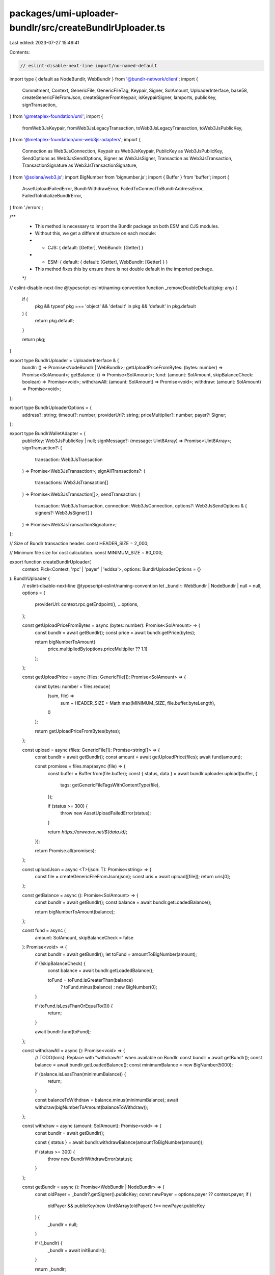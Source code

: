 packages/umi-uploader-bundlr/src/createBundlrUploader.ts
========================================================

Last edited: 2023-07-27 15:49:41

Contents:

.. code-block:: ts

    // eslint-disable-next-line import/no-named-default
import type { default as NodeBundlr, WebBundlr } from '@bundlr-network/client';
import {
  Commitment,
  Context,
  GenericFile,
  GenericFileTag,
  Keypair,
  Signer,
  SolAmount,
  UploaderInterface,
  base58,
  createGenericFileFromJson,
  createSignerFromKeypair,
  isKeypairSigner,
  lamports,
  publicKey,
  signTransaction,
} from '@metaplex-foundation/umi';
import {
  fromWeb3JsKeypair,
  fromWeb3JsLegacyTransaction,
  toWeb3JsLegacyTransaction,
  toWeb3JsPublicKey,
} from '@metaplex-foundation/umi-web3js-adapters';
import {
  Connection as Web3JsConnection,
  Keypair as Web3JsKeypair,
  PublicKey as Web3JsPublicKey,
  SendOptions as Web3JsSendOptions,
  Signer as Web3JsSigner,
  Transaction as Web3JsTransaction,
  TransactionSignature as Web3JsTransactionSignature,
} from '@solana/web3.js';
import BigNumber from 'bignumber.js';
import { Buffer } from 'buffer';
import {
  AssetUploadFailedError,
  BundlrWithdrawError,
  FailedToConnectToBundlrAddressError,
  FailedToInitializeBundlrError,
} from './errors';

/**
 * This method is necessary to import the Bundlr package on both ESM and CJS modules.
 * Without this, we get a different structure on each module:
 * - CJS: { default: [Getter], WebBundlr: [Getter] }
 * - ESM: { default: { default: [Getter], WebBundlr: [Getter] } }
 * This method fixes this by ensure there is not double default in the imported package.
 */
// eslint-disable-next-line @typescript-eslint/naming-convention
function _removeDoubleDefault(pkg: any) {
  if (
    pkg &&
    typeof pkg === 'object' &&
    'default' in pkg &&
    'default' in pkg.default
  ) {
    return pkg.default;
  }

  return pkg;
}

export type BundlrUploader = UploaderInterface & {
  bundlr: () => Promise<NodeBundlr | WebBundlr>;
  getUploadPriceFromBytes: (bytes: number) => Promise<SolAmount>;
  getBalance: () => Promise<SolAmount>;
  fund: (amount: SolAmount, skipBalanceCheck: boolean) => Promise<void>;
  withdrawAll: (amount: SolAmount) => Promise<void>;
  withdraw: (amount: SolAmount) => Promise<void>;
};

export type BundlrUploaderOptions = {
  address?: string;
  timeout?: number;
  providerUrl?: string;
  priceMultiplier?: number;
  payer?: Signer;
};

export type BundlrWalletAdapter = {
  publicKey: Web3JsPublicKey | null;
  signMessage?: (message: Uint8Array) => Promise<Uint8Array>;
  signTransaction?: (
    transaction: Web3JsTransaction
  ) => Promise<Web3JsTransaction>;
  signAllTransactions?: (
    transactions: Web3JsTransaction[]
  ) => Promise<Web3JsTransaction[]>;
  sendTransaction: (
    transaction: Web3JsTransaction,
    connection: Web3JsConnection,
    options?: Web3JsSendOptions & { signers?: Web3JsSigner[] }
  ) => Promise<Web3JsTransactionSignature>;
};

// Size of Bundlr transaction header.
const HEADER_SIZE = 2_000;

// Minimum file size for cost calculation.
const MINIMUM_SIZE = 80_000;

export function createBundlrUploader(
  context: Pick<Context, 'rpc' | 'payer' | 'eddsa'>,
  options: BundlrUploaderOptions = {}
): BundlrUploader {
  // eslint-disable-next-line @typescript-eslint/naming-convention
  let _bundlr: WebBundlr | NodeBundlr | null = null;
  options = {
    providerUrl: context.rpc.getEndpoint(),
    ...options,
  };

  const getUploadPriceFromBytes = async (bytes: number): Promise<SolAmount> => {
    const bundlr = await getBundlr();
    const price = await bundlr.getPrice(bytes);

    return bigNumberToAmount(
      price.multipliedBy(options.priceMultiplier ?? 1.1)
    );
  };

  const getUploadPrice = async (files: GenericFile[]): Promise<SolAmount> => {
    const bytes: number = files.reduce(
      (sum, file) =>
        sum + HEADER_SIZE + Math.max(MINIMUM_SIZE, file.buffer.byteLength),
      0
    );

    return getUploadPriceFromBytes(bytes);
  };

  const upload = async (files: GenericFile[]): Promise<string[]> => {
    const bundlr = await getBundlr();
    const amount = await getUploadPrice(files);
    await fund(amount);

    const promises = files.map(async (file) => {
      const buffer = Buffer.from(file.buffer);
      const { status, data } = await bundlr.uploader.upload(buffer, {
        tags: getGenericFileTagsWithContentType(file),
      });

      if (status >= 300) {
        throw new AssetUploadFailedError(status);
      }

      return `https://arweave.net/${data.id}`;
    });

    return Promise.all(promises);
  };

  const uploadJson = async <T>(json: T): Promise<string> => {
    const file = createGenericFileFromJson(json);
    const uris = await upload([file]);
    return uris[0];
  };

  const getBalance = async (): Promise<SolAmount> => {
    const bundlr = await getBundlr();
    const balance = await bundlr.getLoadedBalance();

    return bigNumberToAmount(balance);
  };

  const fund = async (
    amount: SolAmount,
    skipBalanceCheck = false
  ): Promise<void> => {
    const bundlr = await getBundlr();
    let toFund = amountToBigNumber(amount);

    if (!skipBalanceCheck) {
      const balance = await bundlr.getLoadedBalance();

      toFund = toFund.isGreaterThan(balance)
        ? toFund.minus(balance)
        : new BigNumber(0);
    }

    if (toFund.isLessThanOrEqualTo(0)) {
      return;
    }

    await bundlr.fund(toFund);
  };

  const withdrawAll = async (): Promise<void> => {
    // TODO(loris): Replace with "withdrawAll" when available on Bundlr.
    const bundlr = await getBundlr();
    const balance = await bundlr.getLoadedBalance();
    const minimumBalance = new BigNumber(5000);

    if (balance.isLessThan(minimumBalance)) {
      return;
    }

    const balanceToWithdraw = balance.minus(minimumBalance);
    await withdraw(bigNumberToAmount(balanceToWithdraw));
  };

  const withdraw = async (amount: SolAmount): Promise<void> => {
    const bundlr = await getBundlr();

    const { status } = await bundlr.withdrawBalance(amountToBigNumber(amount));

    if (status >= 300) {
      throw new BundlrWithdrawError(status);
    }
  };

  const getBundlr = async (): Promise<WebBundlr | NodeBundlr> => {
    const oldPayer = _bundlr?.getSigner().publicKey;
    const newPayer = options.payer ?? context.payer;
    if (
      oldPayer &&
      publicKey(new Uint8Array(oldPayer)) !== newPayer.publicKey
    ) {
      _bundlr = null;
    }

    if (!_bundlr) {
      _bundlr = await initBundlr();
    }

    return _bundlr;
  };

  const initBundlr = async (): Promise<WebBundlr | NodeBundlr> => {
    const currency = 'solana';
    const defaultAddress =
      context.rpc.getCluster() === 'devnet'
        ? 'https://devnet.bundlr.network'
        : 'https://node1.bundlr.network';
    const address = options?.address ?? defaultAddress;
    const bundlrOptions = {
      timeout: options.timeout,
      providerUrl: options.providerUrl,
    };

    const payer: Signer = options.payer ?? context.payer;

    // If in node use node bundlr, else use web bundlr.
    const isNode =
      // eslint-disable-next-line no-prototype-builtins
      typeof window === 'undefined' || window.process?.hasOwnProperty('type');

    let bundlr;
    if (isNode && isKeypairSigner(payer))
      bundlr = await initNodeBundlr(address, currency, payer, bundlrOptions);
    else {
      bundlr = await initWebBundlr(address, currency, payer, bundlrOptions);
    }

    try {
      // Check for valid bundlr node.
      await bundlr.utils.getBundlerAddress(currency);
    } catch (error) {
      throw new FailedToConnectToBundlrAddressError(address, error as Error);
    }

    return bundlr;
  };

  const initNodeBundlr = async (
    address: string,
    currency: string,
    keypair: Keypair,
    options: any
  ): Promise<NodeBundlr> => {
    const bPackage = _removeDoubleDefault(
      await import('@bundlr-network/client')
    );
    // eslint-disable-next-line new-cap
    return new bPackage.default(address, currency, keypair.secretKey, options);
  };

  const initWebBundlr = async (
    address: string,
    currency: string,
    payer: Signer,
    options: any
  ): Promise<WebBundlr> => {
    const wallet: BundlrWalletAdapter = {
      publicKey: toWeb3JsPublicKey(payer.publicKey),
      signMessage: (message: Uint8Array) => payer.signMessage(message),
      signTransaction: async (web3JsTransaction: Web3JsTransaction) =>
        toWeb3JsLegacyTransaction(
          await payer.signTransaction(
            fromWeb3JsLegacyTransaction(web3JsTransaction)
          )
        ),
      signAllTransactions: async (web3JsTransactions: Web3JsTransaction[]) => {
        const transactions = web3JsTransactions.map(
          fromWeb3JsLegacyTransaction
        );
        const signedTransactions = await payer.signAllTransactions(
          transactions
        );
        return signedTransactions.map(toWeb3JsLegacyTransaction);
      },
      sendTransaction: async (
        web3JsTransaction: Web3JsTransaction,
        connection: Web3JsConnection,
        options: Web3JsSendOptions & { signers?: Web3JsSigner[] } = {}
      ): Promise<Web3JsTransactionSignature> => {
        const { signers: web3JsSigners = [], ...sendOptions } = options;
        const signers = web3JsSigners.map((web3JsSigner) =>
          createSignerFromKeypair(
            context,
            fromWeb3JsKeypair(
              Web3JsKeypair.fromSecretKey(web3JsSigner.secretKey)
            )
          )
        );

        let transaction = fromWeb3JsLegacyTransaction(web3JsTransaction);
        transaction = await signTransaction(transaction, [payer, ...signers]);

        const signature = await context.rpc.sendTransaction(transaction, {
          ...sendOptions,
          preflightCommitment: sendOptions.preflightCommitment as Commitment,
        });

        return base58.deserialize(signature)[0];
      },
    };

    const bPackage = _removeDoubleDefault(
      await import('@bundlr-network/client')
    );
    const bundlr = new bPackage.WebBundlr(address, currency, wallet, options);

    try {
      // Try to initiate bundlr.
      await bundlr.ready();
    } catch (error) {
      throw new FailedToInitializeBundlrError(error as Error);
    }

    return bundlr;
  };

  return {
    getUploadPriceFromBytes,
    getUploadPrice,
    upload,
    uploadJson,
    getBalance,
    fund,
    withdrawAll,
    withdraw,
    bundlr: getBundlr,
  };
}

export const isBundlrUploader = (
  uploader: UploaderInterface
): uploader is BundlrUploader =>
  'bundlr' in uploader &&
  'getBalance' in uploader &&
  'fund' in uploader &&
  'withdrawAll' in uploader;

const bigNumberToAmount = (bigNumber: BigNumber): SolAmount =>
  lamports(bigNumber.decimalPlaces(0).toString());

const amountToBigNumber = (amount: SolAmount): BigNumber =>
  new BigNumber(amount.basisPoints.toString());

const getGenericFileTagsWithContentType = (
  file: GenericFile
): GenericFileTag[] => {
  if (!file.contentType) {
    return file.tags;
  }

  return [{ name: 'Content-Type', value: file.contentType }, ...file.tags];
};


